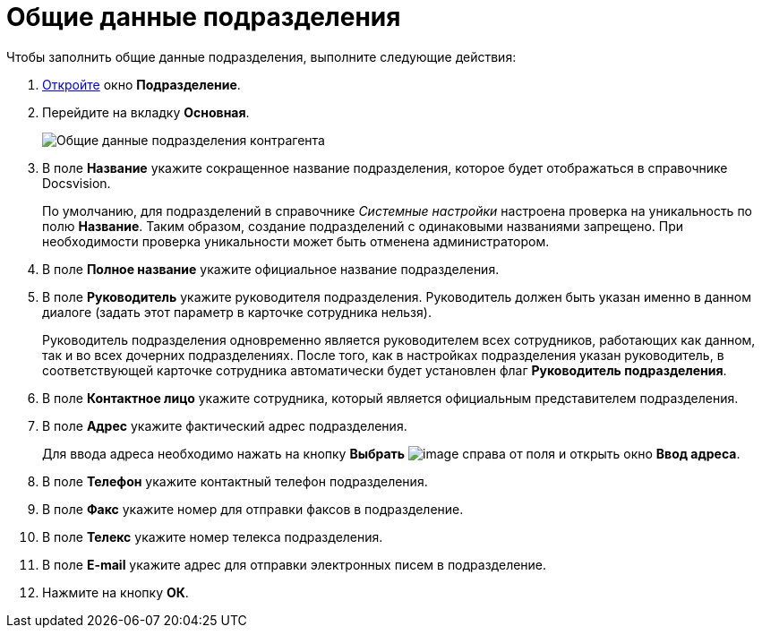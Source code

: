 = Общие данные подразделения

.Чтобы заполнить общие данные подразделения, выполните следующие действия:
. xref:part_Department_add.adoc[Откройте] окно *Подразделение*.
. Перейдите на вкладку *Основная*.
+
image::part_Department_common_data.png[Общие данные подразделения контрагента]
. В поле *Название* укажите сокращенное название подразделения, которое будет отображаться в справочнике Docsvision.
+
По умолчанию, для подразделений в справочнике _Системные настройки_ настроена проверка на уникальность по полю *Название*. Таким образом, создание подразделений с одинаковыми названиями запрещено. При необходимости проверка уникальности может быть отменена администратором.
. В поле *Полное название* укажите официальное название подразделения.
. В поле *Руководитель* укажите руководителя подразделения. Руководитель должен быть указан именно в данном диалоге (задать этот параметр в карточке сотрудника нельзя).
+
Руководитель подразделения одновременно является руководителем всех сотрудников, работающих как данном, так и во всех дочерних подразделениях. После того, как в настройках подразделения указан руководитель, в соответствующей карточке сотрудника автоматически будет установлен флаг *Руководитель подразделения*.
. В поле *Контактное лицо* укажите сотрудника, который является официальным представителем подразделения.
. В поле *Адрес* укажите фактический адрес подразделения.
+
Для ввода адреса необходимо нажать на кнопку *Выбрать* image:buttons/part_treedots.png[image] справа от поля и открыть окно *Ввод адреса*.
. В поле *Телефон* укажите контактный телефон подразделения.
. В поле *Факс* укажите номер для отправки факсов в подразделение.
. В поле *Телекс* укажите номер телекса подразделения.
. В поле *E-mail* укажите адрес для отправки электронных писем в подразделение.
. Нажмите на кнопку *ОК*.
